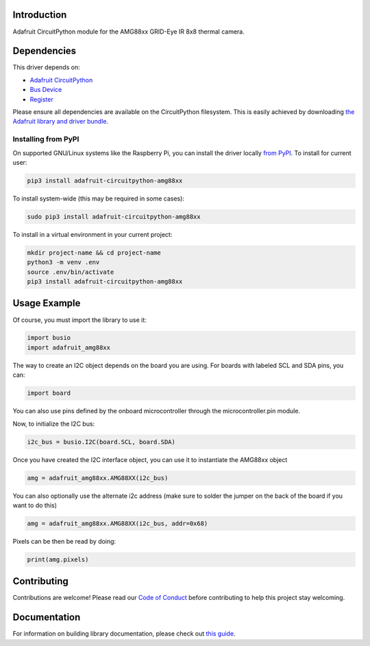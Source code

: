 Introduction
============

.. image:: https://readthedocs.org/projects/adafruit-circuitpython-amg88xx/badge/?version=latest
    :target: https://circuitpython.readthedocs.io/projects/amg88xx/en/latest/
    :alt: Documentation Status

.. image :: https://img.shields.io/discord/327254708534116352.svg
    :target: https://discord.gg/nBQh6qu
    :alt: Discord

.. image:: https://travis-ci.com/adafruit/Adafruit_CircuitPython_AMG88xx.svg?branch=master
    :target: https://travis-ci.com/adafruit/Adafruit_CircuitPython_AMG88xx
    :alt: Build Status


Adafruit CircuitPython module for the AMG88xx GRID-Eye IR 8x8 thermal camera.

Dependencies
=============
This driver depends on:

* `Adafruit CircuitPython <https://github.com/adafruit/circuitpython>`_
* `Bus Device <https://github.com/adafruit/Adafruit_CircuitPython_BusDevice>`_
* `Register <https://github.com/adafruit/Adafruit_CircuitPython_Register>`_

Please ensure all dependencies are available on the CircuitPython filesystem.
This is easily achieved by downloading
`the Adafruit library and driver bundle <https://github.com/adafruit/Adafruit_CircuitPython_Bundle>`_.

Installing from PyPI
--------------------
On supported GNU/Linux systems like the Raspberry Pi, you can install the driver locally `from
PyPI <https://pypi.org/project/adafruit-circuitpython-amg88xx/>`_. To install for current user:

.. code-block:: shell

    pip3 install adafruit-circuitpython-amg88xx

To install system-wide (this may be required in some cases):

.. code-block:: shell

    sudo pip3 install adafruit-circuitpython-amg88xx

To install in a virtual environment in your current project:

.. code-block:: shell

    mkdir project-name && cd project-name
    python3 -m venv .env
    source .env/bin/activate
    pip3 install adafruit-circuitpython-amg88xx

Usage Example
=============

Of course, you must import the library to use it:

.. code-block:: python

    import busio
    import adafruit_amg88xx

The way to create an I2C object depends on the board you are using. For boards with labeled SCL and SDA pins, you can:

.. code-block:: python

    import board

You can also use pins defined by the onboard microcontroller through the microcontroller.pin module.

Now, to initialize the I2C bus:

.. code-block:: python

    i2c_bus = busio.I2C(board.SCL, board.SDA)

Once you have created the I2C interface object, you can use it to instantiate the AMG88xx object

.. code-block:: python

    amg = adafruit_amg88xx.AMG88XX(i2c_bus)

You can also optionally use the alternate i2c address (make sure to solder the jumper on the back of the board if you want to do this)

.. code-block:: python

    amg = adafruit_amg88xx.AMG88XX(i2c_bus, addr=0x68)

Pixels can be then be read by doing:

.. code-block:: python

    print(amg.pixels)


Contributing
============

Contributions are welcome! Please read our `Code of Conduct
<https://github.com/adafruit/Adafruit_CircuitPython_LIS3DH/blob/master/CODE_OF_CONDUCT.md>`_
before contributing to help this project stay welcoming.

Documentation
=============

For information on building library documentation, please check out `this guide <https://learn.adafruit.com/creating-and-sharing-a-circuitpython-library/sharing-our-docs-on-readthedocs#sphinx-5-1>`_.
